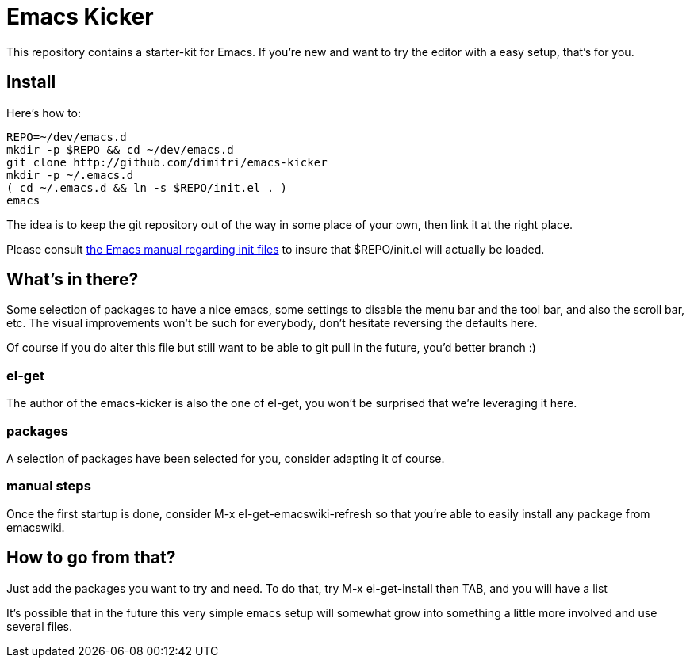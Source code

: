 = Emacs Kicker

This repository contains a starter-kit for Emacs.  If you're new and want to
try the editor with a easy setup, that's for you.

== Install

Here's how to:

  REPO=~/dev/emacs.d
  mkdir -p $REPO && cd ~/dev/emacs.d
  git clone http://github.com/dimitri/emacs-kicker
  mkdir -p ~/.emacs.d
  ( cd ~/.emacs.d && ln -s $REPO/init.el . )
  emacs

The idea is to keep the git repository out of the way in some place of your
own, then link it at the right place.

Please consult
http://www.gnu.org/software/emacs/manual/html_node/emacs/Init-File.html[the
Emacs manual regarding init files] to insure that +$REPO/init.el+ will
actually be loaded. 

== What's in there?

Some selection of packages to have a nice +emacs+, some settings to disable
the menu bar and the tool bar, and also the scroll bar, etc.  The visual
improvements won't be such for everybody, don't hesitate reversing the
defaults here.

Of course if you do alter this file but still want to be able to git pull in
the future, you'd better branch :)

=== el-get

The author of the +emacs-kicker+ is also the one of el-get, you won't be
surprised that we're leveraging it here.

=== packages

A selection of packages have been selected for you, consider adapting it of
course.

=== manual steps

Once the first startup is done, consider +M-x el-get-emacswiki-refresh+ so
that you're able to easily install any package from +emacswiki+.

== How to go from that?

Just add the packages you want to try and need.  To do that, try +M-x
el-get-install+ then +TAB+, and you will have a list

It's possible that in the future this very simple emacs setup will somewhat
grow into something a little more involved and use several files.
